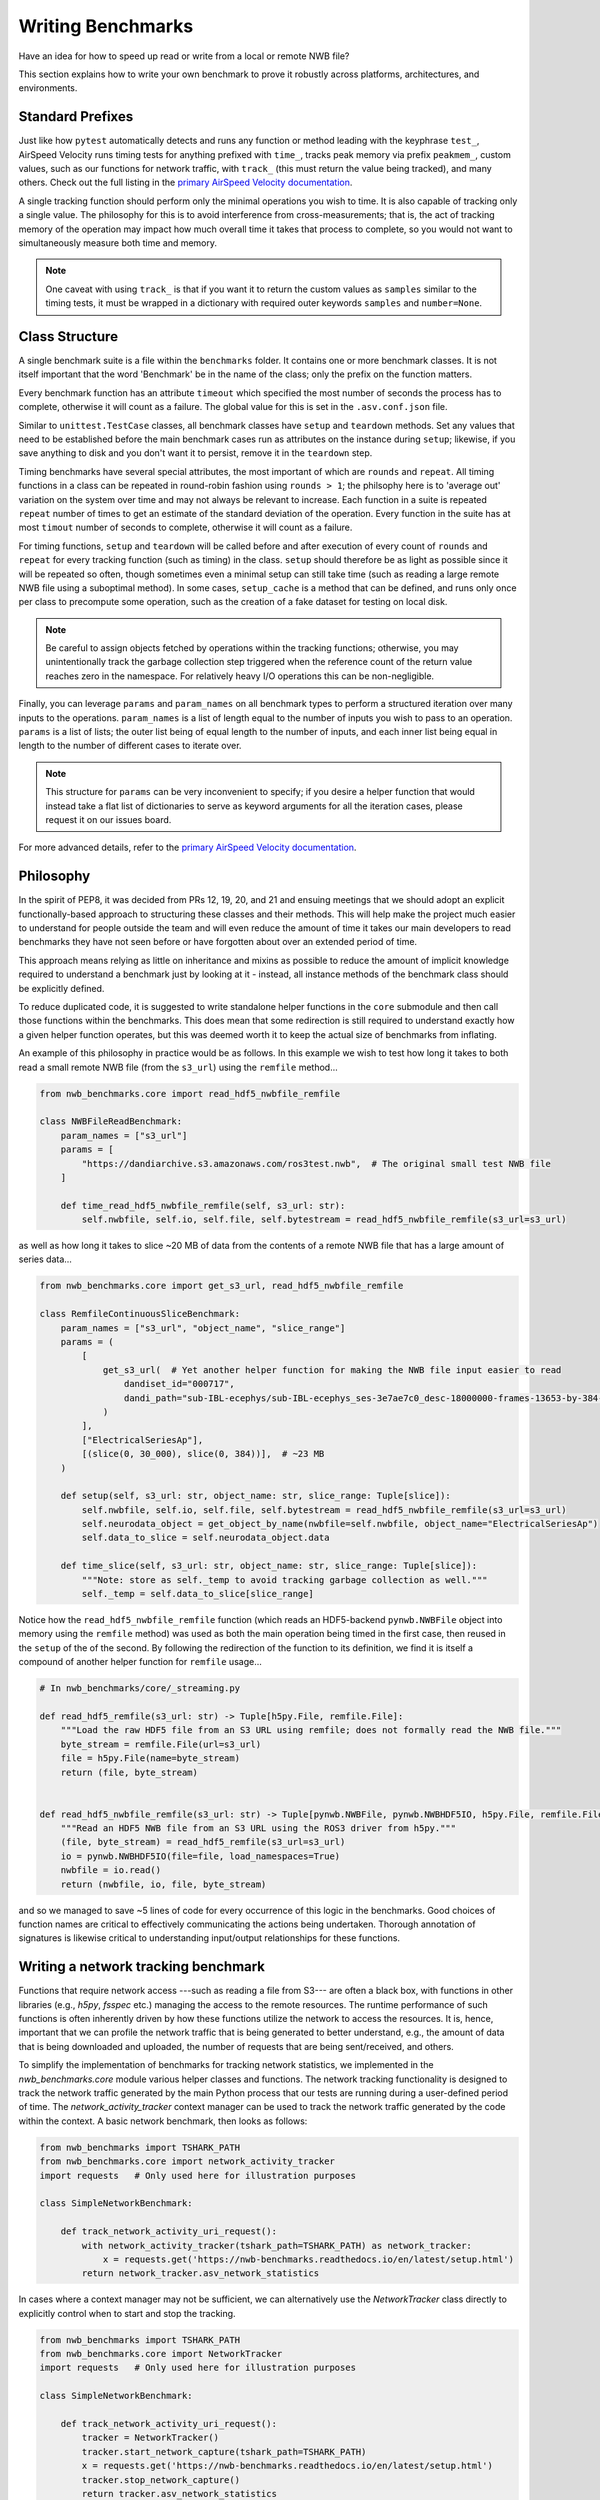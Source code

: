 Writing Benchmarks
==================

Have an idea for how to speed up read or write from a local or remote NWB file?

This section explains how to write your own benchmark to prove it robustly across platforms, architectures, and environments.


Standard Prefixes
-----------------

Just like how ``pytest`` automatically detects and runs any function or method leading with the keyphrase ``test_``, AirSpeed Velocity runs timing tests for anything prefixed with ``time_``, tracks peak memory via prefix ``peakmem_``, custom values, such as our functions for network traffic, with ``track_`` (this must return the value being tracked), and many others. Check out the full listing in the `primary AirSpeed Velocity documentation <https://asv.readthedocs.io/en/stable/index.html>`_.

A single tracking function should perform only the minimal operations you wish to time. It is also capable of tracking only a single value. The philosophy for this is to avoid interference from cross-measurements; that is, the act of tracking memory of the operation may impact how much overall time it takes that process to complete, so you would not want to simultaneously measure both time and memory.

.. note::

    One caveat with using ``track_`` is that if you want it to return the custom values as ``samples`` similar to the timing tests, it must be wrapped in a dictionary with required outer keywords ``samples`` and ``number=None``.


Class Structure
---------------

A single benchmark suite is a file within the ``benchmarks`` folder. It contains one or more benchmark classes. It is not itself important that the word 'Benchmark' be in the name of the class; only the prefix on the function matters.

Every benchmark function has an attribute ``timeout`` which specified the most number of seconds the process has to complete, otherwise it will count as a failure. The global value for this is set in the ``.asv.conf.json`` file.

Similar to ``unittest.TestCase`` classes, all benchmark classes have ``setup`` and ``teardown`` methods. Set any values that need to be established before the main benchmark cases run as attributes on the instance during ``setup``; likewise, if you save anything to disk and you don't want it to persist, remove it in the ``teardown`` step.

Timing benchmarks have several special attributes, the most important of which are ``rounds`` and ``repeat``. All timing functions in a class can be repeated in round-robin fashion using ``rounds > 1``; the philsophy here is to 'average out' variation on the system over time and may not always be relevant to increase. Each function in a suite is repeated ``repeat`` number of times to get an estimate of the standard deviation of the operation. Every function in the suite has at most ``timout`` number of seconds to complete, otherwise it will count as a failure.

For timing functions, ``setup`` and ``teardown`` will be called before and after execution of every count of ``rounds`` and ``repeat`` for every tracking function (such as timing) in the class. ``setup`` should therefore be as light as possible since it will be repeated so often, though sometimes even a minimal setup can still take time (such as reading a large remote NWB file using a suboptimal method). In some cases, ``setup_cache`` is a method that can be defined, and runs only once per class to precompute some operation, such as the creation of a fake dataset for testing on local disk.

.. note::

    Be careful to assign objects fetched by operations within the tracking functions; otherwise, you may unintentionally track the garbage collection step triggered when the reference count of the return value reaches zero in the namespace. For relatively heavy I/O operations this can be non-negligible.

Finally, you can leverage ``params`` and ``param_names`` on all benchmark types to perform a structured iteration over many inputs to the operations. ``param_names`` is a list of length equal to the number of inputs you wish to pass to an operation. ``params`` is a list of lists; the outer list being of equal length to the number of inputs, and each inner list being equal in length to the number of different cases to iterate over.

.. note::

    This structure for ``params`` can be very inconvenient to specify; if you desire a helper function that would instead take a flat list of dictionaries to serve as keyword arguments for all the iteration cases, please request it on our issues board.

For more advanced details, refer to the `primary AirSpeed Velocity documentation <https://asv.readthedocs.io/en/stable/index.html>`_.


Philosophy
----------

In the spirit of PEP8, it was decided from PRs 12, 19, 20, and 21 and ensuing meetings that we should adopt an explicit functionally-based approach to structuring these classes and their methods. This will help make the project  much easier to understand for people outside the team and will even reduce the amount of time it takes our main developers to read benchmarks they have not seen before or have forgotten about over an extended period of time.

This approach means relying as little on inheritance and mixins as possible to reduce the amount of implicit knowledge required to understand a benchmark just by looking at it - instead, all instance methods of the benchmark class should be explicitly defined.

To reduce duplicated code, it is suggested to write standalone helper functions in the ``core`` submodule and then call those functions within the benchmarks. This does mean that some redirection is still required to understand exactly how a given helper function operates, but this was deemed worth it to keep the actual size of benchmarks from inflating.

An example of this philosophy in practice would be as follows. In this example we wish to test how long it takes to both read a small remote NWB file (from the ``s3_url``) using the ``remfile`` method...

.. code-block:: python

    from nwb_benchmarks.core import read_hdf5_nwbfile_remfile

    class NWBFileReadBenchmark:
        param_names = ["s3_url"]
        params = [
            "https://dandiarchive.s3.amazonaws.com/ros3test.nwb",  # The original small test NWB file
        ]

        def time_read_hdf5_nwbfile_remfile(self, s3_url: str):
            self.nwbfile, self.io, self.file, self.bytestream = read_hdf5_nwbfile_remfile(s3_url=s3_url)

as well as how long it takes to slice ~20 MB of data from the contents of a remote NWB file that has a large amount of series data...

.. code-block:: python

    from nwb_benchmarks.core import get_s3_url, read_hdf5_nwbfile_remfile

    class RemfileContinuousSliceBenchmark:
        param_names = ["s3_url", "object_name", "slice_range"]
        params = (
            [
                get_s3_url(  # Yet another helper function for making the NWB file input easier to read
                    dandiset_id="000717",
                    dandi_path="sub-IBL-ecephys/sub-IBL-ecephys_ses-3e7ae7c0_desc-18000000-frames-13653-by-384-chunking.nwb",
                )
            ],
            ["ElectricalSeriesAp"],
            [(slice(0, 30_000), slice(0, 384))],  # ~23 MB
        )

        def setup(self, s3_url: str, object_name: str, slice_range: Tuple[slice]):
            self.nwbfile, self.io, self.file, self.bytestream = read_hdf5_nwbfile_remfile(s3_url=s3_url)
            self.neurodata_object = get_object_by_name(nwbfile=self.nwbfile, object_name="ElectricalSeriesAp")
            self.data_to_slice = self.neurodata_object.data

        def time_slice(self, s3_url: str, object_name: str, slice_range: Tuple[slice]):
            """Note: store as self._temp to avoid tracking garbage collection as well."""
            self._temp = self.data_to_slice[slice_range]

Notice how the ``read_hdf5_nwbfile_remfile`` function (which reads an HDF5-backend ``pynwb.NWBFile`` object into memory using the ``remfile`` method) was used as both the main operation being timed in the first case, then reused in the ``setup`` of the of the second. By following the redirection of the function to its definition, we find it is itself a compound of another helper function for ``remfile`` usage...

.. code-block:: python

    # In nwb_benchmarks/core/_streaming.py

    def read_hdf5_remfile(s3_url: str) -> Tuple[h5py.File, remfile.File]:
        """Load the raw HDF5 file from an S3 URL using remfile; does not formally read the NWB file."""
        byte_stream = remfile.File(url=s3_url)
        file = h5py.File(name=byte_stream)
        return (file, byte_stream)


    def read_hdf5_nwbfile_remfile(s3_url: str) -> Tuple[pynwb.NWBFile, pynwb.NWBHDF5IO, h5py.File, remfile.File]:
        """Read an HDF5 NWB file from an S3 URL using the ROS3 driver from h5py."""
        (file, byte_stream) = read_hdf5_remfile(s3_url=s3_url)
        io = pynwb.NWBHDF5IO(file=file, load_namespaces=True)
        nwbfile = io.read()
        return (nwbfile, io, file, byte_stream)

and so we managed to save ~5 lines of code for every occurrence of this logic in the benchmarks. Good choices of function names are critical to effectively communicating the actions being undertaken. Thorough annotation of signatures is likewise critical to understanding input/output relationships for these functions.


.. _network-tracking-benchmarks:


Writing a network tracking benchmark
------------------------------------

Functions that require network access ---such as reading a file from S3--- are often a black box, with functions in other libraries (e.g., `h5py`, `fsspec` etc.) managing the access to the remote resources. The runtime performance of such functions is often inherently driven by how these functions utilize the network to access the resources. It is, hence, important that we can profile the network traffic that is being generated to better understand, e.g., the amount of data that is being downloaded and uploaded, the number of requests that are being sent/received, and others.

To simplify the implementation of benchmarks for tracking network statistics, we implemented in the `nwb_benchmarks.core` module various helper classes and functions. The network tracking functionality is designed to track the network traffic generated by the main Python process that our tests are running during a user-defined period of time. The `network_activity_tracker` context manager can be used to track the network traffic generated by the code within the context. A basic network benchmark, then looks as follows:

.. code-block:: python

    from nwb_benchmarks import TSHARK_PATH
    from nwb_benchmarks.core import network_activity_tracker
    import requests   # Only used here for illustration purposes

    class SimpleNetworkBenchmark:

        def track_network_activity_uri_request():
            with network_activity_tracker(tshark_path=TSHARK_PATH) as network_tracker:
                x = requests.get('https://nwb-benchmarks.readthedocs.io/en/latest/setup.html')
            return network_tracker.asv_network_statistics

In cases where a context manager may not be sufficient, we can alternatively use the `NetworkTracker` class directly to explicitly control when to start and stop the tracking.

.. code-block:: python

    from nwb_benchmarks import TSHARK_PATH
    from nwb_benchmarks.core import NetworkTracker
    import requests   # Only used here for illustration purposes

    class SimpleNetworkBenchmark:

        def track_network_activity_uri_request():
            tracker = NetworkTracker()
            tracker.start_network_capture(tshark_path=TSHARK_PATH)
            x = requests.get('https://nwb-benchmarks.readthedocs.io/en/latest/setup.html')
            tracker.stop_network_capture()
            return tracker.asv_network_statistics

By default, the `NetworkTracker` and `network_activity_tracker` track the network activity of the current process ID (i.e., ``os.getpid()``), but the PID to track can also be set explicitly if a different process needs to be monitored.
